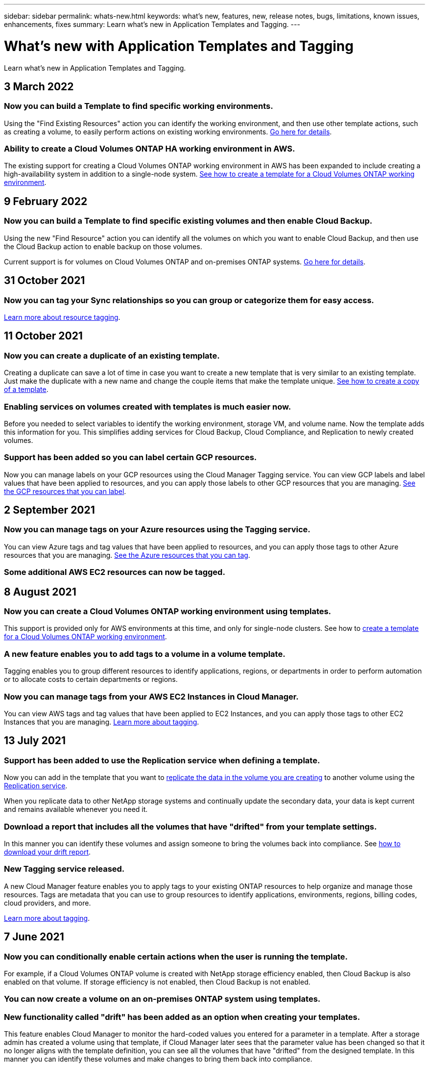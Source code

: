---
sidebar: sidebar
permalink: whats-new.html
keywords: what's new, features, new, release notes, bugs, limitations, known issues, enhancements, fixes
summary: Learn what's new in Application Templates and Tagging.
---

= What's new with Application Templates and Tagging
:hardbreaks:
:nofooter:
:icons: font
:linkattrs:
:imagesdir: ./media/

[.lead]
Learn what's new in Application Templates and Tagging.

// tag::whats-new[]
== 3 March 2022

=== Now you can build a Template to find specific working environments.

Using the "Find Existing Resources" action you can identify the working environment, and then use other template actions, such as creating a volume, to easily perform actions on existing working environments. https://docs.netapp.com/us-en/cloud-manager-app-template/task-define-templates.html#examples-of-finding-existing-resources-and-enabling-services-using-templates[Go here for details].

=== Ability to create a Cloud Volumes ONTAP HA working environment in AWS.

The existing support for creating a Cloud Volumes ONTAP working environment in AWS has been expanded to include creating a high-availability system in addition to a single-node system. https://docs.netapp.com/us-en/cloud-manager-app-template/task-define-templates.html#create-a-template-for-a-cloud-volumes-ontap-working-environment[See how to create a template for a Cloud Volumes ONTAP working environment].

== 9 February 2022

=== Now you can build a Template to find specific existing volumes and then enable Cloud Backup.

Using the new "Find Resource" action you can identify all the volumes on which you want to enable Cloud Backup, and then use the Cloud Backup action to enable backup on those volumes.

Current support is for volumes on Cloud Volumes ONTAP and on-premises ONTAP systems. https://docs.netapp.com/us-en/cloud-manager-app-template/task-define-templates.html#find-existing-volumes-and-activate-cloud-backup[Go here for details].

== 31 October 2021

=== Now you can tag your Sync relationships so you can group or categorize them for easy access.

https://docs.netapp.com/us-en/cloud-manager-app-template/concept-tagging.html[Learn more about resource tagging].
// end::whats-new[]

== 11 October 2021

=== Now you can create a duplicate of an existing template.

Creating a duplicate can save a lot of time in case you want to create a new template that is very similar to an existing template. Just make the duplicate with a new name and change the couple items that make the template unique. link:task-define-templates.html#make-a-copy-of-a-template[See how to create a copy of a template].

=== Enabling services on volumes created with templates is much easier now.

Before you needed to select variables to identify the working environment, storage VM, and volume name. Now the template adds this information for you. This simplifies adding services for Cloud Backup, Cloud Compliance, and Replication to newly created volumes.

=== Support has been added so you can label certain GCP resources.

Now you can manage labels on your GCP resources using the Cloud Manager Tagging service. You can view GCP labels and label values that have been applied to resources, and you can apply those labels to other GCP resources that you are managing. link:concept-tagging.html#resources-that-you-can-tag[See the GCP resources that you can label].

== 2 September 2021

=== Now you can manage tags on your Azure resources using the Tagging service.

You can view Azure tags and tag values that have been applied to resources, and you can apply those tags to other Azure resources that you are managing. link:concept-tagging.html#resources-that-you-can-tag[See the Azure resources that you can tag].

=== Some additional AWS EC2 resources can now be tagged.

== 8 August 2021

=== Now you can create a Cloud Volumes ONTAP working environment using templates.

This support is provided only for AWS environments at this time, and only for single-node clusters. See how to link:task-define-templates.html#create-a-template-for-a-cloud-volumes-ontap-working-environment[create a template for a Cloud Volumes ONTAP working environment].

=== A new feature enables you to add tags to a volume in a volume template.

Tagging enables you to group different resources to identify applications, regions, or departments in order to perform automation or to allocate costs to certain departments or regions.

=== Now you can manage tags from your AWS EC2 Instances in Cloud Manager.

You can view AWS tags and tag values that have been applied to EC2 Instances, and you can apply those tags to other EC2 Instances that you are managing. link:concept-tagging.html[Learn more about tagging].

== 13 July 2021

=== Support has been added to use the Replication service when defining a template.

Now you can add in the template that you want to link:task-define-templates.html#add-replication-functionality-to-a-volume[replicate the data in the volume you are creating] to another volume using the https://docs.netapp.com/us-en/cloud-manager-replication/concept-replication.html[Replication service].

When you replicate data to other NetApp storage systems and continually update the secondary data, your data is kept current and remains available whenever you need it.

=== Download a report that includes all the volumes that have "drifted" from your template settings.

In this manner you can identify these volumes and assign someone to bring the volumes back into compliance. See link:task-check-template-compliance.html#create-a-drift-report-for-non-compliant-resources[how to download your drift report].

=== New Tagging service released.

A new Cloud Manager feature enables you to apply tags to your existing ONTAP resources to help organize and manage those resources. Tags are metadata that you can use to group resources to identify applications, environments, regions, billing codes, cloud providers, and more.

link:concept-tagging.html[Learn more about tagging].

== 7 June 2021

=== Now you can conditionally enable certain actions when the user is running the template.

For example, if a Cloud Volumes ONTAP volume is created with NetApp storage efficiency enabled, then Cloud Backup is also enabled on that volume. If storage efficiency is not enabled, then Cloud Backup is not enabled.

=== You can now create a volume on an on-premises ONTAP system using templates.

=== New functionality called "drift" has been added as an option when creating your templates.

This feature enables Cloud Manager to monitor the hard-coded values you entered for a parameter in a template. After a storage admin has created a volume using that template, if Cloud Manager later sees that the parameter value has been changed so that it no longer aligns with the template definition, you can see all the volumes that have "drifted" from the designed template. In this manner you can identify these volumes and make changes to bring them back into compliance.

== 2 May 2021

=== Now you can integrate Cloud Data Sense when creating a volume template.

Now you can enable Data Sense for each newly created volume, or enable Cloud Backup for each newly created volume... or create a template that enables both Backup and Compliance on the created volume.

